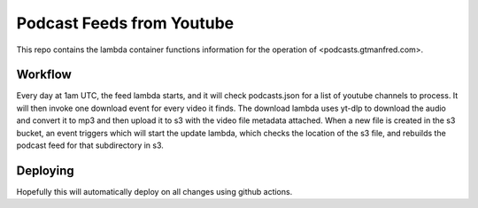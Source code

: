 ==========================
Podcast Feeds from Youtube
==========================

This repo contains the lambda container functions information for the operation
of <podcasts.gtmanfred.com>.

Workflow
========

Every day at 1am UTC, the feed lambda starts, and it will check podcasts.json
for a list of youtube channels to process. It will then invoke one download
event for every video it finds. The download lambda uses yt-dlp to download the
audio and convert it to mp3 and then upload it to s3 with the video file
metadata attached. When a new file is created in the s3 bucket, an event
triggers which will start the update lambda, which checks the location of the
s3 file, and rebuilds the podcast feed for that subdirectory in s3.

Deploying
=========

Hopefully this will automatically deploy on all changes using github actions.
